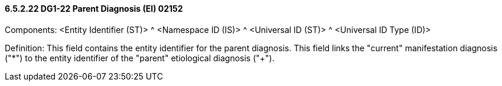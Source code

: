 ==== 6.5.2.22 DG1-22 Parent Diagnosis (EI) 02152

Components: <Entity Identifier (ST)> ^ <Namespace ID (IS)> ^ <Universal ID (ST)> ^ <Universal ID Type (ID)>

Definition: This field contains the entity identifier for the parent diagnosis. This field links the "current" manifestation diagnosis ("*") to the entity identifier of the "parent" etiological diagnosis ("+").

